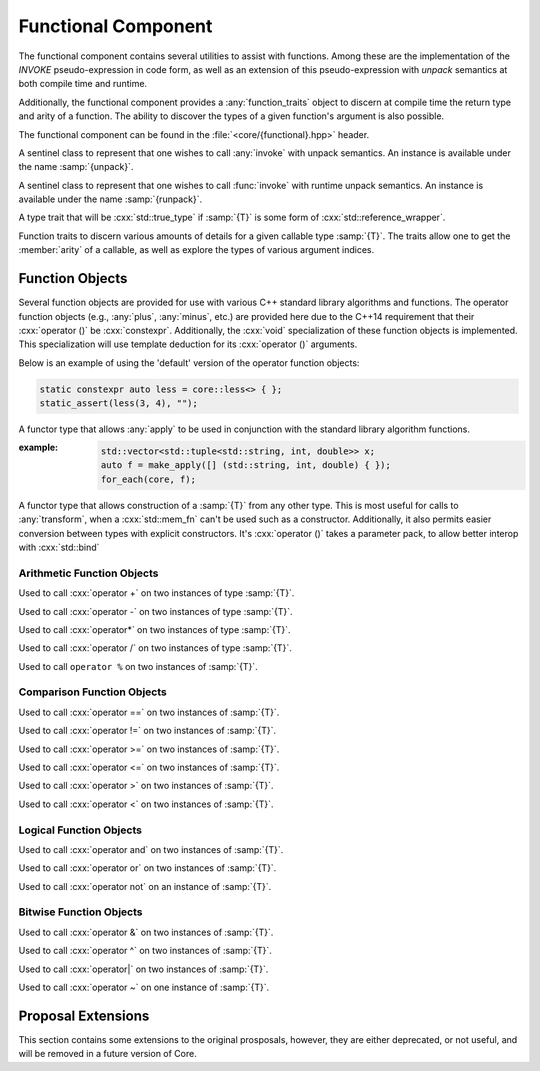 Functional Component
====================

.. namespace:: core

The functional component contains several utilities to assist with functions.
Among these are the implementation of the *INVOKE* pseudo-expression in code
form, as well as an extension of this pseudo-expression with *unpack* semantics
at both compile time and runtime.

Additionally, the functional component provides a :any:`function_traits`
object to discern at compile time the return type and arity of a function. The
ability to discover the types of a given function's argument is also possible.

The functional component can be found in the :file:`<core/{functional}.hpp>`
header.


.. class:: unpack_t

   .. deprecated:: 2.0 Use :any:`apply` instead of invoke and unpack.

   A sentinel class to represent that one wishes to call :any:`invoke` with
   unpack semantics. An instance is available under the name :samp:`{unpack}`.

.. class:: runpack_t

   A sentinel class to represent that one wishes to call :func:`invoke` with
   runtime unpack semantics. An instance is available under the name
   :samp:`{runpack}`.

.. class:: template <class T> is_reference_wrapper

   A type trait that will be :cxx:`std::true_type` if :samp:`{T}` is some form
   of :cxx:`std::reference_wrapper`.

.. class:: template <class T> function_traits

   Function traits to discern various amounts of details for a given callable
   type :samp:`{T}`. The traits allow one to get the :member:`arity` of a
   callable, as well as explore the types of various argument indices.

   .. type:: return_type

      The return type of a given function :samp:`{T}`.

   .. type:: pointer

      A type alias that represents the callable as a function pointer.

   .. member:: static constexpr size_t arity

      Represents the number of arguments the callable :samp:`{T}` takes.

   .. type:: template <size_t N> argument

      Given a :cxx:`std::size_t` :samp:`{N}`, argument will be a type alias for
      the type located at the index in its parameter list.

.. function:: template <class F, class... Args> \
              auto invoke (Functor&& f, Args&&...)

   An implemenetation of the *INVOKE* pseudo-expression as defined in the C++11
   standard.

   .. versionchanged:: 2.0 There are now only two overloads for this function
      that now encompass the previous versions, while also augmenting their
      use (:cxx:`std::reference_wrapper` and smart pointers are now guaranteed
      to be usable as the 'object' parameter when invoking a member function
      pointer or pointer to member).

   :example:

    .. code-block:: cpp

       std::string str { "Hello, World!" };
       auto shared_ptr = make_shared(str);
       auto ref = std::ref(str);
       auto ptr = std::addressof(str);
       auto mem_fn = &::std::string::size;

       assert(core::invoke(mem_fn, shared_ptr) == 13);
       assert(core::invoke(mem_fn, ptr) == 13);
       assert(core::invoke(mem_fn, ref) == 13);

.. function:: template <class F, class T> \
              auto apply (Functor&& f, Tuple&& t)

   .. versionadded:: 2.0

   Unpacks the elements of :samp:`{t}` into :samp:`{f}` and then invokes
   :samp:`{f}`.

.. function:: template <class F>\
              apply_functor<F> make_apply(F&& f)

   .. versionadded:: 2.0

   Creates an :any:`apply_functor` via template deduction.


Function Objects
----------------

Several function objects are provided for use with various C++ standard library
algorithms and functions. The operator function objects (e.g.,
:any:`plus`, :any:`minus`, etc.) are provided here due to the C++14
requirement that their :cxx:`operator ()` be :cxx:`constexpr`. Additionally,
the :cxx:`void` specialization of these function objects is implemented. This
specialization will use template deduction for its :cxx:`operator ()`
arguments.

Below is an example of using the 'default' version of the operator function
objects:

.. code-block:: cpp

   static constexpr auto less = core::less<> { };
   static_assert(less(3, 4), "");

.. class:: template <class F> apply_functor

   .. versionadded:: 2.0

   A functor type that allows :any:`apply` to be used in conjunction with
   the standard library algorithm functions.

   :example:

    .. code-block:: cpp

       std::vector<std::tuple<std::string, int, double>> x;
       auto f = make_apply([] (std::string, int, double) { });
       for_each(core, f);

.. class:: template <class T> converter

   .. versionadded:: 2.0

   A functor type that allows construction of a :samp:`{T}` from any other
   type. This is most useful for calls to :any:`transform`, when a
   :cxx:`std::mem_fn` can't be used such as a constructor. Additionally, it
   also permits easier conversion between types with explicit constructors.
   It's :cxx:`operator ()` takes a parameter pack, to allow better interop with
   :cxx:`std::bind`

   .. function:: constexpr T operator () (Args&&... args) const

      :returns: :samp:`{T}` constructed via :samp:`{args}`

      :example:

         .. code-block:: cpp

            using duration = std::chrono::seconds;
            std::vector<int> ints { 1, 2, 3, 4, 5 };
            std::vector<duration> secs { };
            auto inserter = std::back_inserter(secs);
            core::transform(ints, secs, converter<duration> { });
      

Arithmetic Function Objects
^^^^^^^^^^^^^^^^^^^^^^^^^^^

.. class:: template <class T> plus

   .. versionadded:: 2.0

   Used to call :cxx:`operator +` on two instances of type :samp:`{T}`.

   .. function:: constexpr T operator () (T const& lhs, T const& rhs) const

      Calls :cxx:`operator +` on :samp:`{lhs}` and :samp:`{rhs}` and returns
      the result.

.. class:: template <> plus<void>

   .. versionadded:: 2.0

   .. type:: is_transparent

   .. function:: constexpr auto operator () (T&& lhs, U&& rhs) const

      Calls :cxx:`operator +` via template deduction on :samp:`{lhs}` and
      :samp:`{rhs}` and returns the result.

.. class:: template <class T> minus

   .. versionadded:: 2.0

   Used to call :cxx:`operator -` on two instances of type :samp:`{T}`.

   .. function:: constexpr T operator () (T const& lhs, T const& rhs) const

      Calls :cxx:`operator -` on :samp:`{lhs}` and :samp:`{rhs}` and returns
      the result.

.. class:: template <> minus<void>

   .. versionadded:: 2.0

   .. type:: is_transparent

   .. function:: constexpr auto operator () (T&& lhs, U&& rhs) const

      Calls :cxx:`operator -` on :samp:`{lhs}` and :samp:`{rhs}` and returns
      the result.

.. class:: template <class T> multiplies

   .. versionadded:: 2.0

   Used to call :cxx:`operator*` on two instances of type :samp:`{T}`.

   .. type:: result_type
             first_argument_type
             second_argument_type

      Represents :samp:`{T}`

   .. function:: constexpr T operator () (T const& lhs, T const& rhs) const

      Calls :cxx:`operator*` on :samp:`{lhs}` and :samp:`{rhs}` and returns the
      result.

.. class:: template <> multiplies<void>

   .. versionadded:: 2.0

   .. type:: is_transparent

   .. function:: constexpr auto operator () (T&& lhs, U&& rhs) const

      Calls :cxx:`operator*` on :samp:`{lhs}` and :samp:`{rhs}` and returns the
      result.

.. class:: template <class T> divides

   .. versionadded:: 2.0

   Used to call :cxx:`operator /` on two instances of type :samp:`{T}`.

   .. type:: result_type
             first_argument_type
             second_argument_type

      Represents :samp:`{T}`

   .. function:: constexpr T operator () (T const& lhs, T const& rhs) const

      Calls :cxx:`operator /` on :samp:`{lhs}` and :samp:`{rhs}` and returns
      the result.

.. class:: template <> divides<void>

   .. versionadded:: 2.0

   .. type:: is_transparent

   .. function:: constexpr auto operator () (T&& lhs, U&& rhs) const

      Calls :cxx:`operator /` on :samp:`{lhs}` and :samp:`{rhs}` and returns
      the result.

.. class:: template <class T> modulus

   .. versionadded:: 2.0

   Used to call ``operator %`` on two instances of :samp:`{T}`.

   .. type:: result_type
             first_argument_type
             second_argument_type

      Represents :samp:`{T}`

   .. function:: constexpr T operator () (T const& lhs, T const& rhs) const

      Calls ``operator %`` on :samp:`{lhs}` and :samp:`{rhs}` and returns the
      result.

.. class:: template <> modulus<void>

   .. versionadded:: 2.0

   .. type:: is_transparent

   .. function:: constexpr auto operator () (T&& lhs, U&& rhs) const

      Calls ``operator %`` on :samp:`{lhs}` and :samp:`{rhs}` and returns the
      result.

Comparison Function Objects
^^^^^^^^^^^^^^^^^^^^^^^^^^^

.. class:: template <class T> equal_to

   .. versionadded:: 2.0

   Used to call :cxx:`operator ==` on two instances of :samp:`{T}`.

   .. type:: first_argument_type
             second_argument_type

      Represents :samp:`{T}`

   .. type:: result_type

      Represents :cxx:`bool`.

   .. function:: constexpr bool operator () (T const& lhs, T const& rhs) const

      Calls :cxx:`operator ==` on :samp:`{lhs}` and :samp:`{rhs}` and returns
      the result

.. class:: template <> equal_to<void>

   .. versionadded:: 2.0

   .. type:: is_transparent

   .. function:: constexpr auto operator () (T&& lhs, U&& rhs) const

      Calls :cxx:`operator ==` on :samp:`{lhs}` and :samp:`{rhs}` and returns
      the result.

.. class:: template <class T> not_equal_to

   .. versionadded:: 2.0

   Used to call :cxx:`operator !=` on two instances of :samp:`{T}`.

   .. type:: first_argument_type
             second_argument_type

      Represents :samp:`{T}`

   .. type:: result_type

      Represents :cxx:`bool`.

   .. function:: constexpr bool operator () (T const& lhs, T const& rhs) const

      Calls :cxx:`operator !=` on :samp:`{lhs}` and :samp:`{rhs}` and returns
      the result

.. class:: template <> not_equal_to<void>

   .. versionadded:: 2.0

   .. type:: is_transparent

   .. function:: constexpr auto operator () (T&& lhs, U&& rhs) const

      Calls :cxx:`operator !=` on :samp:`{lhs}` and :samp:`{rhs}` and returns
      the result

.. class:: template <class T> greater_equal

   .. versionadded:: 2.0

   Used to call :cxx:`operator >=` on two instances of :samp:`{T}`.

   .. type:: first_argument_type
             second_argument_type

      Represents :samp:`{T}`

   .. type:: result_type

      Represents :cxx:`bool`.

   .. function:: constexpr bool operator () (T const& lhs, T const& rhs) const

      Calls :cxx:`operator >=` on :samp:`{lhs}` and :samp:`{rhs}` and returns
      the result

.. class:: template <> greater_equal<void>

   .. versionadded:: 2.0

   .. type:: is_transparent

   .. function:: constexpr auto operator () (T&& lhs, U&& rhs) const

      Calls :cxx:`operator >=` on :samp:`{lhs}` and :samp:`{rhs}` and returns
      the result.

.. class:: template <class T> less_equal

   .. versionadded:: 2.0

   Used to call :cxx:`operator <=` on two instances of :samp:`{T}`.

   .. type:: first_argument_type
             second_argument_type

      Represents :samp:`{T}`

   .. type:: result_type

      Represents :cxx:`bool`.

   .. function:: constexpr bool operator () (T const& lhs, T const& rhs) const

      Calls :cxx:`operator <=` on :samp:`{lhs}` and :samp:`{rhs}` and returns
      the result

.. class:: template <> less_equal<void>

   .. versionadded:: 2.0

   .. type:: is_transparent

   .. function:: constexpr auto operator () (T&& lhs, U&& rhs) const

      Calls :cxx:`operator <=` on :samp:`{lhs}` and :samp:`{rhs}` and returns
      the result

.. class:: template <class T> greater

   .. versionadded:: 2.0

   Used to call :cxx:`operator >` on two instances of :samp:`{T}`.

   .. type:: first_argument_type
             second_argument_type

      Represents :samp:`{T}`

   .. type:: result_type

      Represents :cxx:`bool`.

   .. function:: constexpr bool operator () (T const& lhs, T const& rhs) const

      Calls :cxx:`operator >` on :samp:`{lhs}` and :samp:`{rhs}` and returns
      the result

.. class:: template <> greater<void>

   .. versionadded:: 2.0

   .. type:: is_transparent

   .. function:: constexpr auto operator () (T&& lhs, U&& rhs) const

      Calls :cxx:`operator >` on :samp:`{lhs}` and :samp:`{rhs}` and returns
      the result

.. class:: template <class T> less

   .. versionadded:: 2.0

   Used to call :cxx:`operator <` on two instances of :samp:`{T}`.

   .. type:: first_argument_type
             second_argument_type

      Represents :samp:`{T}`

   .. type:: result_type

      Represents :cxx:`bool`.

   .. function:: constexpr bool operator () (T const& lhs, T const& rhs) const

      Calls :cxx:`operator <` on :samp:`{lhs}` and :samp:`{rhs}` and returns
      the result.

.. class:: template <> less<void>

   .. versionadded:: 2.0

   .. type:: is_transparent

   .. function:: constexpr auto operator () (T&& lhs, U&& rhs) const

      Calls :cxx:`operator <` on :samp:`{lhs}` and :samp:`{rhs}` and returns
      the result.

Logical Function Objects
^^^^^^^^^^^^^^^^^^^^^^^^

.. class:: template <class T> logical_and

   .. versionadded:: 2.0

   Used to call :cxx:`operator and` on two instances of :samp:`{T}`.

   .. type:: first_argument_type
             second_argument_type

      Represents :samp:`{T}`

   .. type:: result_type

      Represents :cxx:`bool`.

   .. function:: constexpr bool operator () (T const& lhs, T const& rhs) const

      Calls :cxx:`operator and` on :samp:`{lhs}` and :samp:`{rhs}` and returns
      the result.

.. class:: template <> logical_and<void>

   .. versionadded:: 2.0

   .. type:: is_transparent

   .. function:: constexpr auto operator () (T&& lhs, U&& rhs) const

      Calls :cxx:`operator and` on :samp:`{lhs}` and :samp:`{rhs}` and returns
      the result

.. class:: template <class T> logical_or

   .. versionadded:: 2.0

   Used to call :cxx:`operator or` on two instances of :samp:`{T}`.

   .. type:: first_argument_type
             second_argument_type

      Represents :samp:`{T}`

   .. type:: result_type

      Represents :cxx:`bool`

   .. function:: constexpr bool operator () (T const& lhs, T const& rhs) const

      Calls :cxx:`operator or` on :samp:`{lhs}` and :samp:`{rhs}` and returns
      the result.

.. class:: template <> logical_or

   .. versionadded:: 2.0

   .. type:: is_transparent

   .. function:: constexpr auto operator () (T&& lhs, U&& rhs) const

      Calls :cxx:`operator or` on :samp:`{lhs}` and :samp:`{rhs}` and returns
      the result.

.. class:: template <class T> logical_not

   .. versionadded:: 2.0

   Used to call :cxx:`operator not` on an instance of :samp:`{T}`.

   .. type:: argument_type

      Represents :samp:`{T}`

   .. type:: result_type

      Represents :cxx:`bool`

   .. function:: constexpr bool operator () (T const& arg) const

      Calls :cxx:`operator not` on :samp:`{arg}` and returns the result.

.. class:: template <> logic_not<void>

   .. versionadded:: 2.0

   .. type:: is_transparent

   .. function:: constexpr auto operator () (T&& arg) const

      Calls :cxx:`operator not` on :samp:`{arg}` and returns the result.

Bitwise Function Objects
^^^^^^^^^^^^^^^^^^^^^^^^

.. class:: template <class T> bit_and

   .. versionadded:: 2.0

   Used to call :cxx:`operator &` on two instances of :samp:`{T}`.

   .. type:: first_argument_type
             second_argument_type
             result_type

      Represents :samp:`{T}`

   .. function constexpr T operator () (T const& lhs, T const& rhs) const

      Calls :cxx:`operator &` on :samp:`{lhs}` and :samp:`{rhs}` and returns
      the result.

.. class:: template <> bit_and<void>

   .. version::added:: 2.0

   .. type:: is_transparent

   .. function:: constexpr auto operator () (T&& lhs, U&& rhs) const

      Calls :cxx:`operator &` on :samp:`{lhs}` and :samp:`{rhs}` and returns
      the result.

.. class:: template <class T> bit_xor

   .. versionadded:: 2.0

   Used to call :cxx:`operator ^` on two instances of :samp:`{T}`.

   .. type:: first_argument_type
             second_argument_type
             result_type

      Represents :samp:`{T}`

   .. function:: constexpr T operator () (T const& lhs, T const& rhs) const

      Calls :cxx:`operator ^` on :samp:`{lhs}` and :samp:`{rhs}` and returns
      the result.

.. class:: template <> bit_xor<void>

   .. versionadded:: 2.0

   .. type:: is_transparent

   .. function:: constexpr auto operator () (T&& lhs, U&& rhs) const

      Calls :cxx:`operator ^` on :samp:`{lhs}` and :samp:`{rhs}` and returns
      the result.

.. class:: template <class T> bit_or

   .. versionadded:: 2.0

   Used to call :cxx:`operator|` on two instances of :samp:`{T}`.

   .. type:: first_argument_type
             second_argument_type
             result_type

      Represents :samp:`{T}`

   .. function:: constexpr T operator () (T const& lhs, T const& rhs) const

      Calls :cxx:`operator|` on :samp:`{lhs}` and :samp:`{rhs}` and returns the
      result.

.. class:: template <> bit_or<void>

   .. versionadded:: 2.0

   .. type:: is_transparent

   .. function:: constexpr auto operator () (T&& lhs, U&& rhs) const

      Calls :cxx:`operator|` on :samp:`{lhs}` and :samp:`{rhs}` and returns the
      result.

.. class:: template <class T> bit_not

   .. versionadded:: 2.0

   Used to call :cxx:`operator ~` on one instance of :samp:`{T}`.

   .. type:: argument_type
             result_type

      Represents :samp:`{T}`

   .. function:: constexpr T operator () (T const& arg) const

      Calls :cxx:`operator ~` on :samp:`{arg}` and returns the result.

.. class:: template <> bit_not<void>

   .. versionadded:: 2.0

   .. type:: is_transparent

   .. function:: constexpr auto operator () (T&& arg) const

      Calls :cxx:`operator ~` on :samp:`{arg}` and returns the result.

Proposal Extensions
-------------------

This section contains some extensions to the original prosposals, however,
they are either deprecated, or not useful, and will be removed in a future
version of Core.

.. function:: auto invoke (unpack_t, Functor&& f, Unpackable&& u)
              auto invoke (unpack_t, Unpackable&& u)

   .. deprecated:: 2.0 Use :func:`apply` instead.

.. function:: auto invoke (runpack_t, Functor&& f, Runpackable&& r)

   .. deprecated:: 2.0 No replacement has been written. This function was a
      mistake

   :requires: :samp:`{r}` must have a member function named :samp:`at`, which
              takes a :cxx:`std::size_t` as its parameters.
   :throws: ``std::out_of_range``
   :noexcept: false

   This version of :any:`invoke` uses runtime unpacking semantics. It will take
   the arity of :samp:`{Functor}, and then unpack :samp:`{r}` via its
   :samp:`at` member function. As an example a :samp:`{Functor}` with
   4 arguments, and a :samp:`{Runpackable}` of type :cxx:`std::vector<int>`
   would expand to:

   .. code-block:: cpp

      core::invoke(
        std::forward<Functor>(functor),
        std::forward<Runpackable>(runpackable).at(0),
        std::forward<Runpackable>(runpackable).at(1),
        std::forward<Runpackable>(runpackable).at(2),
        std::forward<Runpackable>(runpackable).at(3),
      );

   As the standard containers all throw :cxx:`std::out_of_range`, this function
   should be expected to as well.

   .. note:: *ALL* standard containers with an ``at`` member function can be
      used with this, including the associative containers, such as
      ``std::map``, and ``std::unordered_map``. *However*, the requirement that
      the ``at`` member function take a ``std::size_t`` remains.
